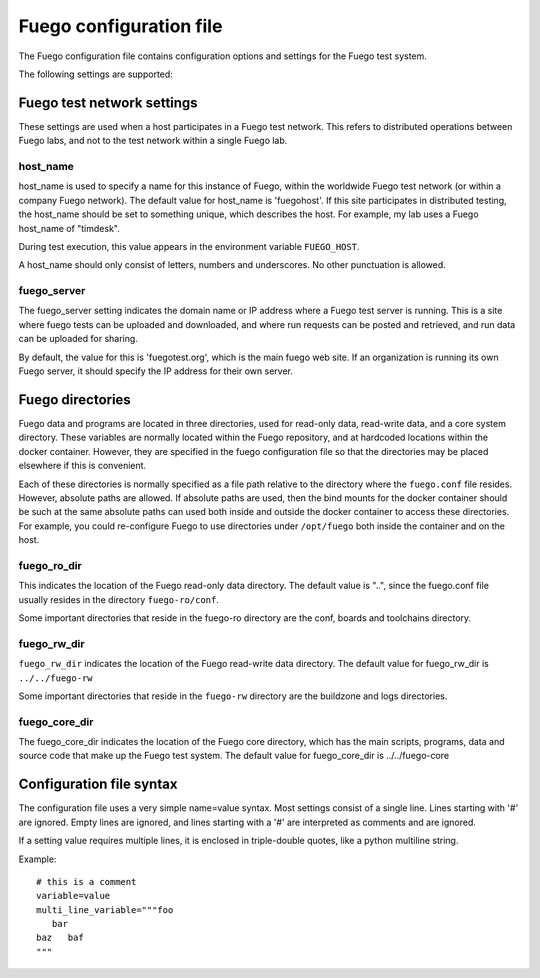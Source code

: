 ############################
Fuego configuration file
############################

The Fuego configuration file contains configuration options and
settings for the Fuego test system.

The following settings are supported:

===============================
Fuego test network settings
===============================

These settings are used when a host participates in a Fuego test
network.  This refers to distributed operations between Fuego labs,
and not to the test network within a single Fuego lab.

host_name
================

host_name is used to specify a name for this instance of Fuego, within
the worldwide Fuego test network (or within a company Fuego network).
The default value for host_name is 'fuegohost'.  If this site
participates in distributed testing, the host_name should be set to
something unique, which describes the host.  For example, my lab uses
a Fuego host_name of "timdesk".

During test execution, this value appears in the environment variable
``FUEGO_HOST``.

A host_name should only consist of letters, numbers and underscores.
No other punctuation is allowed.

fuego_server
==================

The fuego_server setting indicates the domain name or IP address where
a Fuego test server is running.  This is a site where fuego tests can
be uploaded and downloaded, and where run requests can be posted and
retrieved, and run data can be uploaded for sharing.

By default, the value for this is 'fuegotest.org', which is the main
fuego web site.  If an organization is running its own Fuego server,
it should specify the IP address for their own server.

=====================
Fuego directories
=====================

Fuego data and programs are located in three directories, used for
read-only data, read-write data, and a core system directory.  These
variables are normally located within the Fuego repository, and at
hardcoded locations within the docker container.  However, they are
specified in the fuego configuration file so that the directories may
be placed elsewhere if this is convenient.

Each of these directories is normally specified as a file path
relative to the directory where the ``fuego.conf`` file resides.  However,
absolute paths are allowed.  If absolute paths are used, then the bind
mounts for the docker container should be such at the same absolute
paths can used both inside and outside the docker container to access
these directories.  For example, you could re-configure Fuego to use
directories under ``/opt/fuego`` both inside the container and on the
host.

fuego_ro_dir
==================

This indicates the location of the Fuego read-only data directory.
The default value is "..", since the fuego.conf file usually resides
in the directory ``fuego-ro/conf``.

Some important directories that reside in the fuego-ro directory are
the conf, boards and toolchains directory.

fuego_rw_dir
==================

``fuego_rw_dir`` indicates the location of the Fuego read-write data
directory.  The default value for fuego_rw_dir is ``../../fuego-rw``

Some important directories that reside in the ``fuego-rw`` directory are
the buildzone and logs directories.

fuego_core_dir
======================

The fuego_core_dir indicates the location of the Fuego core directory,
which has the main scripts, programs, data and source code that make
up the Fuego test system.  The default value for fuego_core_dir is
../../fuego-core

=============================
Configuration file syntax
=============================

The configuration file uses a very simple name=value syntax.  Most
settings consist of a single line.  Lines starting with '#' are
ignored.  Empty lines are ignored, and lines starting with a '#' are
interpreted as comments and are ignored.

If a setting value requires multiple lines, it is enclosed in
triple-double quotes, like a python multiline string.

Example: ::

  # this is a comment
  variable=value
  multi_line_variable="""foo
     bar
  baz   baf
  """
